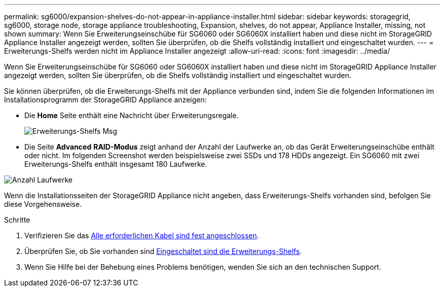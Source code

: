 ---
permalink: sg6000/expansion-shelves-do-not-appear-in-appliance-installer.html 
sidebar: sidebar 
keywords: storagegrid, sg6000, storage node, storage appliance troubleshooting, Expansion, shelves, do not appear, Appliance Installer, missing, not shown 
summary: Wenn Sie Erweiterungseinschübe für SG6060 oder SG6060X installiert haben und diese nicht im StorageGRID Appliance Installer angezeigt werden, sollten Sie überprüfen, ob die Shelfs vollständig installiert und eingeschaltet wurden. 
---
= Erweiterungs-Shelfs werden nicht im Appliance Installer angezeigt
:allow-uri-read: 
:icons: font
:imagesdir: ../media/


[role="lead"]
Wenn Sie Erweiterungseinschübe für SG6060 oder SG6060X installiert haben und diese nicht im StorageGRID Appliance Installer angezeigt werden, sollten Sie überprüfen, ob die Shelfs vollständig installiert und eingeschaltet wurden.

Sie können überprüfen, ob die Erweiterungs-Shelfs mit der Appliance verbunden sind, indem Sie die folgenden Informationen im Installationsprogramm der StorageGRID Appliance anzeigen:

* Die *Home* Seite enthält eine Nachricht über Erweiterungsregale.
+
image::../media/expansion_shelf_home_page_msg.png[Erweiterungs-Shelfs Msg]

* Die Seite *Advanced* *RAID-Modus* zeigt anhand der Anzahl der Laufwerke an, ob das Gerät Erweiterungseinschübe enthält oder nicht. Im folgenden Screenshot werden beispielsweise zwei SSDs und 178 HDDs angezeigt. Ein SG6060 mit zwei Erweiterungs-Shelfs enthält insgesamt 180 Laufwerke.


image::../media/expansion_shelves_shown_by_num_of_drives.png[Anzahl Laufwerke]

Wenn die Installationsseiten der StorageGRID Appliance nicht angeben, dass Erweiterungs-Shelfs vorhanden sind, befolgen Sie diese Vorgehensweise.

.Schritte
. Verifizieren Sie das xref:sg6060-cabling-optional-expansion-shelves.adoc[Alle erforderlichen Kabel sind fest angeschlossen].
. Überprüfen Sie, ob Sie vorhanden sind xref:connecting-power-cords-and-applying-power-sg6000.adoc[Eingeschaltet sind die Erweiterungs-Shelfs].
. Wenn Sie Hilfe bei der Behebung eines Problems benötigen, wenden Sie sich an den technischen Support.

